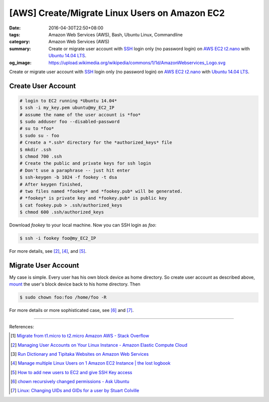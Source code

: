 [AWS] Create/Migrate Linux Users on Amazon EC2
##############################################

:date: 2016-04-30T22:50+08:00
:tags: Amazon Web Services (AWS), Bash, Ubuntu Linux, Commandline
:category: Amazon Web Services (AWS)
:summary: Create or migrate user account with SSH_ login only (no password
          login) on AWS_ EC2_ t2.nano_ with `Ubuntu 14.04 LTS`_.
:og_image: https://upload.wikimedia.org/wikipedia/commons/1/1d/AmazonWebservices_Logo.svg


Create or migrate user account with SSH_ login only (no password login) on AWS_
EC2_ t2.nano_ with `Ubuntu 14.04 LTS`_.


Create User Account
+++++++++++++++++++

.. code-block:: sh

  # login to EC2 running *Ubuntu 14.04*
  $ ssh -i my_key.pem ubuntu@my_EC2_IP
  # assume the name of the user account is *foo*
  $ sudo adduser foo --disabled-password
  # su to *foo*
  $ sudo su - foo
  # Create a *.ssh* directory for the *authorized_keys* file
  $ mkdir .ssh
  $ chmod 700 .ssh
  # Create the public and private keys for ssh login
  # Don't use a paraphrase -- just hit enter
  $ ssh-keygen -b 1024 -f fookey -t dsa
  # After keygen finished,
  # two files named *fookey* and *fookey.pub* will be generated.
  # *fookey* is private key and *fookey.pub* is public key
  $ cat fookey.pub > .ssh/authorized_keys
  $ chmod 600 .ssh/authorized_keys

Download *fookey* to your local machine. Now you can SSH login as *foo*:

.. code-block:: sh

  $ ssh -i fookey foo@my_EC2_IP

For more details, see [2]_, [4]_, and [5]_.


Migrate User Account
++++++++++++++++++++

My case is simple. Every user has his own block device as home directory. So
create user account as described above, mount_ the user's block device back to
his home directory. Then

.. code-block:: sh

  $ sudo chown foo:foo /home/foo -R

For more details or more sophisticated case, see [6]_ and [7]_.

----

References:

.. [1] `Migrate from t1.micro to t2.micro Amazon AWS - Stack Overflow <http://stackoverflow.com/questions/26676933/migrate-from-t1-micro-to-t2-micro-amazon-aws>`_

.. [2] `Managing User Accounts on Your Linux Instance - Amazon Elastic Compute Cloud <http://docs.aws.amazon.com/AWSEC2/latest/UserGuide/managing-users.html>`_

.. [3] `Run Dictionary and Tipitaka Websites on Amazon Web Services <https://github.com/siongui/pali/blob/master/docs/AWS.md>`_

.. [4] `Manage multiple Linux Users on 1 Amazon EC2 Instance | the lost logbook <http://utkarshsengar.com/2011/01/manage-multiple-accounts-on-1-amazon-ec2-instance/>`_

.. [5] `How to add new users to EC2 and give SSH Key access <http://www.ampedupdesigns.com/blog/show?bid=44>`_

.. [6] `chown recursively changed permissions - Ask Ubuntu <http://askubuntu.com/questions/502110/chown-recursively-changed-permissions>`_

.. [7] `Linux: Changing UIDs and GIDs for a user by Stuart Colville <https://muffinresearch.co.uk/linux-changing-uids-and-gids-for-user/>`_


.. _SSH: https://www.google.com/search?q=SSH
.. _AWS: https://aws.amazon.com/
.. _EC2: https://aws.amazon.com/ec2/
.. _t2.nano: https://aws.amazon.com/blogs/aws/ec2-update-t2-nano-instances-now-available/
.. _Ubuntu 14.04 LTS: https://aws.amazon.com/marketplace/pp/B00JV9TBA6/
.. _mount: http://linux.die.net/man/8/mount
